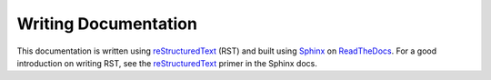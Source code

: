 .. _sec-writing-docs:

=======================
 Writing Documentation
=======================

This documentation is written using `reStructuredText`_ (RST) and
built using `Sphinx`_ on `ReadTheDocs`_. For a good introduction on
writing RST, see the `reStructuredText`_ primer in the Sphinx docs.

.. _reStructuredText: https://www.sphinx-doc.org/en/master/usage/restructuredtext/basics.html
.. _Sphinx: https://www.sphinx-doc.org
.. _ReadTheDocs: https://readthedocs.org

